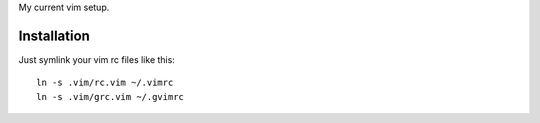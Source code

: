 My current vim setup.

Installation
============

Just symlink your vim rc files like this::

    ln -s .vim/rc.vim ~/.vimrc
    ln -s .vim/grc.vim ~/.gvimrc
